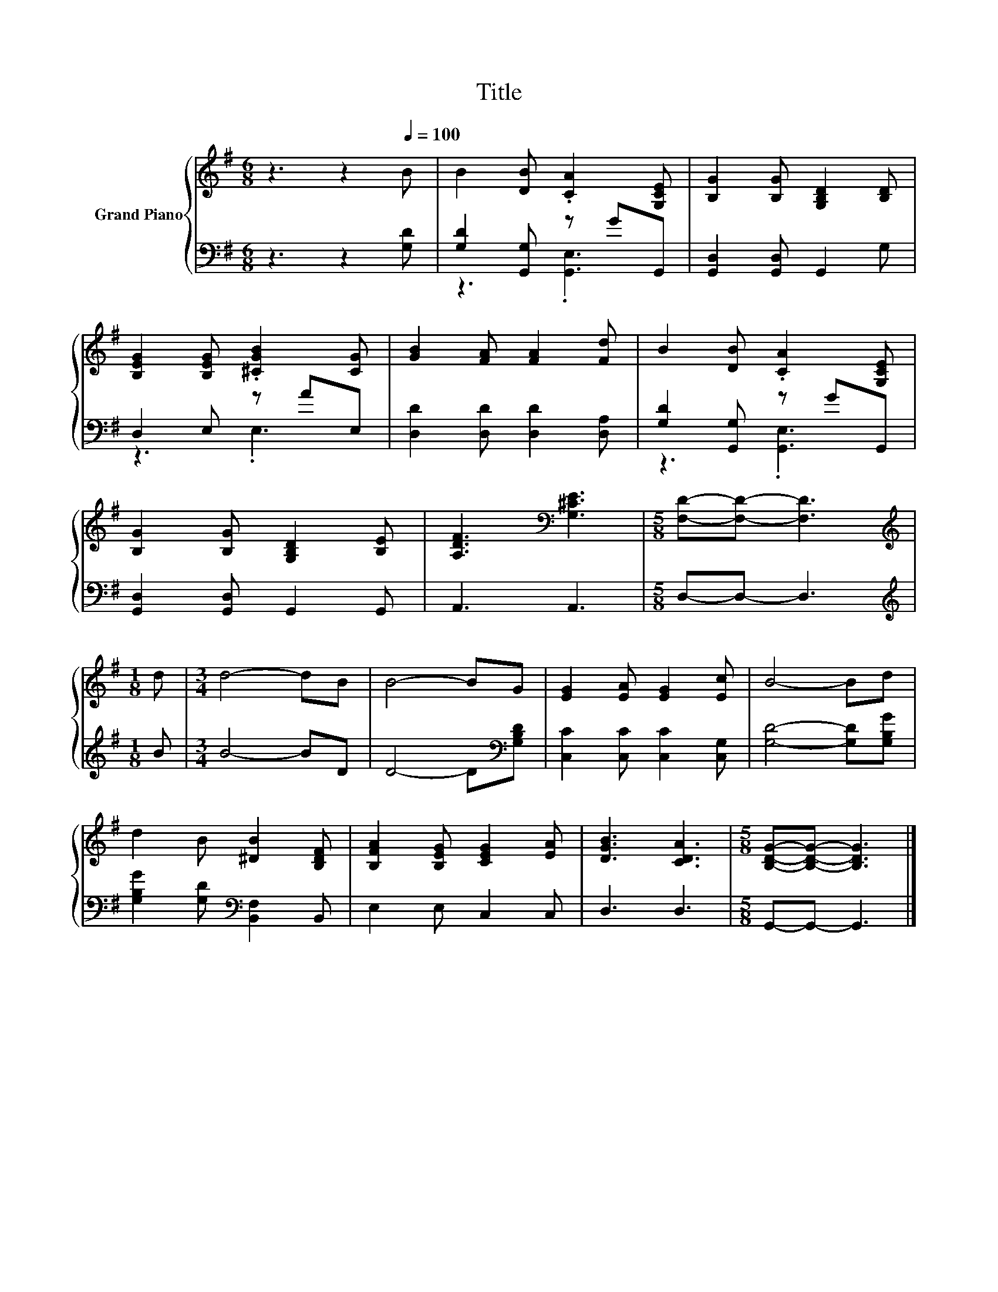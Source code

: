 X:1
T:Title
%%score { 1 | ( 2 3 ) }
L:1/8
M:6/8
K:G
V:1 treble nm="Grand Piano"
V:2 bass 
V:3 bass 
V:1
 z3 z2[Q:1/4=100] B | B2 [DB] .[CA]2 [G,CE] | [B,G]2 [B,G] [G,B,D]2 [B,D] | %3
 [B,EG]2 [B,EG] .[^CGB]2 [CG] | [GB]2 [FA] [FA]2 [Fd] | B2 [DB] .[CA]2 [G,CE] | %6
 [B,G]2 [B,G] [G,B,D]2 [B,E] | [A,DF]3[K:bass] [G,^CE]3 |[M:5/8] [F,D]-[F,D]- [F,D]3 | %9
[M:1/8][K:treble] d |[M:3/4] d4- dB | B4- BG | [EG]2 [EA] [EG]2 [Ec] | B4- Bd | %14
 d2 B [^DB]2 [B,DF] | [B,FA]2 [B,EG] [CEG]2 [EA] | [DGB]3 [CDA]3 |[M:5/8] [B,DG]-[B,DG]- [B,DG]3 |] %18
V:2
 z3 z2 [G,D] | [G,D]2 [G,,G,] z GG,, | [G,,D,]2 [G,,D,] G,,2 G, | D,2 E, z AE, | %4
 [D,D]2 [D,D] [D,D]2 [D,A,] | [G,D]2 [G,,G,] z GG,, | [G,,D,]2 [G,,D,] G,,2 G,, | A,,3 A,,3 | %8
[M:5/8] D,-D,- D,3 |[M:1/8][K:treble] B |[M:3/4] B4- BD | D4- D[K:bass][G,B,D] | %12
 [C,C]2 [C,C] [C,C]2 [C,G,] | [G,D]4- [G,D][G,B,G] | [G,B,G]2 [G,D][K:bass] [B,,F,]2 B,, | %15
 E,2 E, C,2 C, | D,3 D,3 |[M:5/8] G,,-G,,- G,,3 |] %18
V:3
 x6 | z3 .[G,,E,]3 | x6 | z3 .E,3 | x6 | z3 .[G,,E,]3 | x6 | x6 |[M:5/8] x5 |[M:1/8][K:treble] x | %10
[M:3/4] x6 | x5[K:bass] x | x6 | x6 | x3[K:bass] x3 | x6 | x6 |[M:5/8] x5 |] %18

